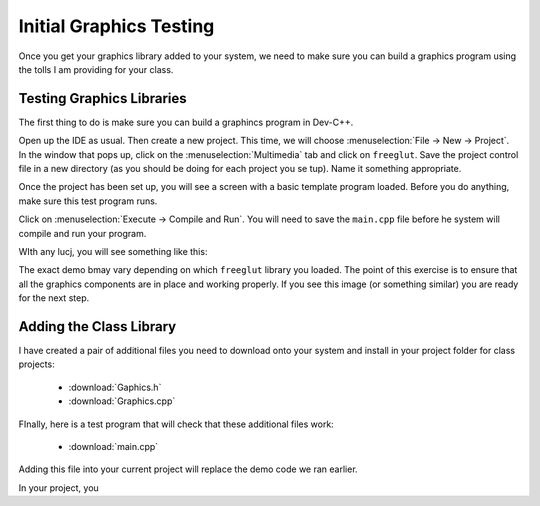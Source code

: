 Initial Graphics Testing
########################

Once you get your graphics library added to your system, we need to make sure
you can build a graphics program using the tolls I am providing for your class.

Testing Graphics Libraries
**************************

The first thing to do is make sure you can build a graphincs program in
Dev-C++.

Open up the IDE as usual. Then create a new project. This time, we will choose
:menuselection:`File -> New -> Project`. In the window that pops up, click on
the :menuselection:`Multimedia` tab and click on ``freeglut``. Save the
project control file in a new directory (as you should be doing for each
project you se tup). Name it something appropriate.

Once the project has been set up, you will see a screen with a basic template
program loaded. Before you do anything, make sure this test program runs.

Click on :menuselection:`Execute -> Compile and Run`. You will need to save the
``main.cpp`` file before he system will compile and run your program.

WIth any lucj, you will see something like this:

..  image:: GlutDemo.png
    :align" center

The exact demo bmay vary depending on which ``freeglut`` library you loaded. The point of this exercise is to ensure that all the graphics components are in place and working properly. If you see this image (or something similar) you are ready for the next step.

Adding the Class Library
************************

I have created a pair of additional files you need to download onto your system and install in your project folder for class projects:

    * :download:`Gaphics.h`

    * :download:`Graphics.cpp`

FInally, here is a test program that will check that these additional files work:

    * :download:`main.cpp`

Adding this file into your current project will replace the demo code we ran earlier.

In your project, you
